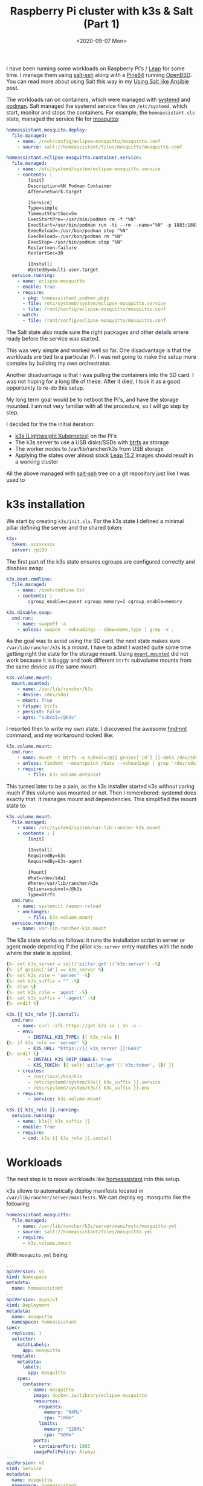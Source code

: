 #+TITLE: Raspberry Pi cluster with k3s & Salt (Part 1)
#+DATE: <2020-09-07 Mon>

I have been running some workloads on Raspberry Pi's / [[https://software.opensuse.org/distributions/leap][Leap]] for some time. I manage them using [[https://docs.saltstack.com/en/latest/topics/ssh][salt-ssh]] along with a [[https://www.kickstarter.com/projects/pine64/pine-a64-first-15-64-bit-single-board-super-comput/][Pine64]] running [[https://www.openbsd.org][OpenBSD]]. You can read more about using Salt this way in my [[file:/space/git/dmacvicar.github.com/site.org/posts/2016-05-18-using-salt-like-ansible/index.org][Using Salt like Ansible]] post.

[[file:images/rpi-cluster-small.jpg]]

The workloads ran on containers, which were managed with [[https://systemd.io/][systemd]] and [[https://podman.io][podman]]. Salt managed the systemd service files on =/etc/systemd=, which start, monitor and stops the containers. For example, the =homeassistant.sls= state, managed the service file for [[https://mosquitto.org][mosquitto]]:

#+BEGIN_SRC yaml
homeassistant.mosquito.deploy:
  file.managed:
    - name: /root/config/eclipse-mosquitto/mosquitto.conf
    - source: salt://homeassistant/files/mosquitto/mosquitto.conf

homeassistant.eclipse-mosquitto.container.service:
  file.managed:
    - name: /etc/systemd/system/eclipse-mosquitto.service
    - contents: |
        [Unit]
        Description=%N Podman Container
        After=network.target

        [Service]
        Type=simple
        TimeoutStartSec=5m
        ExecStartPre=-/usr/bin/podman rm -f "%N"
        ExecStart=/usr/bin/podman run -ti --rm --name="%N" -p 1883:1883 -p 9001:9001 -v /root/config/eclipse-mosquitto:/mosquitto/config -v /etc/localtime:/etc/localtime:ro --net=host docker.io/library/eclipse-mosquitto
        ExecReload=-/usr/bin/podman stop "%N"
        ExecReload=-/usr/bin/podman rm "%N"
        ExecStop=-/usr/bin/podman stop "%N"
        Restart=on-failure
        RestartSec=30

        [Install]
        WantedBy=multi-user.target
  service.running:
    - name: eclipse-mosquitto
    - enable: True
    - require:
      - pkg: homeassistant.podman.pkgs
      - file: /etc/systemd/system/eclipse-mosquitto.service
      - file: /root/config/eclipse-mosquitto/mosquitto.conf
    - watch:
      - file: /root/config/eclipse-mosquitto/mosquitto.conf
#+END_SRC

The Salt state also made sure the right packages and other details where ready before the service was started.

This was very simple and worked well so far. One disadvantage is that the workloads are tied to a particular Pi. I was not going to make the setup more complex by building my own orchestrator.

Another disadvantage is that I was pulling the containers into the SD card. I was not hoping for a long life of these. After it died, I took it as a good opportunity to re-do this setup.

My long term goal would be to netboot the Pi's, and have the storage mounted. I am not very familiar with all the procedure, so I will go step by step.

I decided for the the initial iteration:

- [[https://k3s.io/][k3s (Lightweight Kubernetes)]] on the Pi's
- The k3s server to use a USB disks/SSDs with [[https://btrfs.wiki.kernel.org/index.php/Main_Page][btrfs]] as storage
- The worker nodes to /var/lib/rancher/k3s from USB storage
- Applying the states over almost stock [[http://download.opensuse.org/ports/aarch64/distribution/leap/15.2/appliances/][Leap 15.2]] images should result in a working cluster

All the above managed with _salt-ssh_ tree on a git repository just like I was used to

* k3s installation

We start by creating =k3s/init.sls=. For the k3s state I defined a minimal pillar defining the server and the shared token:

#+BEGIN_SRC yaml
k3s:
  token: xxxxxxxxx
  server: rpi03
#+END_SRC

The first part of the k3s state ensures cgroups are configured correctly and disables swap:

#+BEGIN_SRC yaml
k3s.boot.cmdline:
  file.managed:
    - name: /boot/cmdline.txt
    - contents: |
        cgroup_enable=cpuset cgroup_memory=1 cgroup_enable=memory

k3s.disable.swap:
  cmd.run:
    - name: swapoff -a
    - unless: swapon --noheadings --show=name,type | grep -v .
#+END_SRC

As the goal was to avoid using the SD card, the next state makes sure =/var/lib/rancher/k3s= is a mount. I have to admit I wasted quite some time getting right the state for the storage mount. Using [[https://docs.saltstack.com/en/latest/ref/states/all/salt.states.mount.html#salt.states.mount.mounted][=mount.mounted=]] did not work because it is buggy and took different =btrfs= subvolume mounts from the same device as the same mount.

#+BEGIN_SRC yaml
k3s.volume.mount:
  mount.mounted:
    - name: /var/lib/rancher/k3s
    - device: /dev/sda1
    - mkmnt: True
    - fstype: btrfs
    - persist: False
    - opts: "subvol=/@k3s"
#+END_SRC

I resorted then to write my own state. I discovered the awesome [[https://www.man7.org/linux/man-pages/man8/findmnt.8.html][findmnt]] command, and my workaround looked like:

#+BEGIN_SRC yaml
k3s.volume.mount:
  cmd.run:
    - name: mount -t btrfs -o subvol=/@{{ grains['id'] }}-data /dev/sda1 /data
    - unless: findmnt --mountpoint /data --noheadings | grep '/dev/sda1[/@k3s]'
    - require:
        - file: k3s.volume.mntpoint
#+END_SRC

This turned later to be a pain, as the k3s installer started k3s without caring much if this volume was mounted or not. Then I remembered: systemd does exactly that. It manages mount and dependencies. This simplified the mount state to:

#+BEGIN_SRC yaml
k3s.volume.mount:
  file.managed:
    - name: /etc/systemd/system/var-lib-rancher-k3s.mount
    - contents : |
        [Unit]

        [Install]
        RequiredBy=k3s
        RequiredBy=k3s-agent

        [Mount]
        What=/dev/sda1
        Where=/var/lib/rancher/k3s
        Options=subvol=/@k3s
        Type=btrfs
  cmd.run:
    - name: systemctl daemon-reload
    - onchanges:
        - file: k3s.volume.mount
  service.running:
    - name: var-lib-rancher-k3s.mount
#+END_SRC

The k3s state works as follows: it runs the installation script in server or agent mode depending if the pillar =k3s:server= entry matches with the node where the state is applied.

#+BEGIN_SRC yaml
{%- set k3s_server = salt['pillar.get']('k3s:server') -%}
{%- if grains['id'] == k3s_server %}
{%- set k3s_role = 'server' -%}
{%- set k3s_suffix = "" -%}
{%- else %}
{%- set k3s_role = 'agent' -%}
{%- set k3s_suffix = '-agent' -%}
{%- endif %}

k3s.{{ k3s_role }}.install:
  cmd.run:
    - name: curl -sfL https://get.k3s.io | sh -s -
    - env:
        - INSTALL_K3S_TYPE: {{ k3s_role }}
{%- if k3s_role == 'server' %}
        - K3S_URL: "https://{{ k3s_server }}:6443"
{%- endif %}
        - INSTALL_K3S_SKIP_ENABLE: true
        - K3S_TOKEN: {{ salt['pillar.get']('k3s:token', {}) }}
    - creates:
        - /usr/local/bin/k3s
        - /etc/systemd/system/k3s{{ k3s_suffix }}.service
        - /etc/systemd/system/k3s{{ k3s_suffix }}.env
    - require:
        - service: k3s.volume.mount

k3s.{{ k3s_role }}.running:
  service.running:
    - name: k3s{{ k3s_suffix }}
    - enable: True
    - require:
      - cmd: k3s.{{ k3s_role }}.install
#+END_SRC

* Workloads

The next step is to move workloads like [[https://www.home-assistant.io][homeassistant]] into this setup.

k3s allows to automatically deploy manifests located in =/var/lib/rancher/server/manifests=. We can deploy eg. mosquitto like the following:

#+BEGIN_SRC yaml
homeassistant.mosquitto:
  file.managed:
    - name: /var/lib/rancher/k3s/server/manifests/mosquitto.yml
    - source: salt://homeassistant/files/mosquitto.yml
    - require:
      - k3s.volume.mount
#+END_SRC

With =mosquito.yml= being:

#+BEGIN_SRC yaml
---
apiVersion: v1
kind: Namespace
metadata:
  name: homeassistant
---
apiVersion: apps/v1
kind: Deployment
metadata:
  name: mosquitto
  namespace: homeassistant
spec:
  replicas: 1
  selector:
    matchLabels:
      app: mosquitto
  template:
    metadata:
      labels:
        app: mosquitto
    spec:
      containers:
        - name: mosquitto
          image: docker.io/library/eclipse-mosquitto
          resources:
            requests:
              memory: "64Mi"
              cpu: "100m"
            limits:
              memory: "128Mi"
              cpu: "500m"
          ports:
          - containerPort: 1883
          imagePullPolicy: Always
---
apiVersion: v1
kind: Service
metadata:
  name: mosquitto
  namespace: homeassistant
spec:
  ports:
  - name: mqtt
    port: 1883
    targetPort: 1883
    protocol: TCP
  selector:
    app: mosquitto
#+END_SRC

Homeassistant is no different, except that we use a [[https://kubernetes.io/docs/concepts/configuration/configmap/][ConfigMap]] resource to store the configuration and define an [[https://docs.traefik.io/providers/kubernetes-ingress/][Ingress]] resource to access it from the LAN:

#+BEGIN_SRC yaml
---
apiVersion: v1
kind: Namespace
metadata:
  name: homeassistant
---
apiVersion: v1
kind: ConfigMap
metadata:
  name: homeassistant-config
  namespace: homeassistant
data:
  configuration.yaml: |
    homeassistant:
      auth_providers:
        - type: homeassistant
        - type: trusted_networks
          trusted_networks:
            - 192.168.178.0/24
            - 10.0.0.0/8
            - fd00::/8
          allow_bypass_login: true
      name: Home
      latitude: xx.xxxx
      longitude: xx.xxxx
      elevation: xxx
      unit_system: metric
      time_zone: Europe/Berlin
    frontend:
    config:
    http:
---
apiVersion: apps/v1
kind: Deployment
metadata:
  name: homeassistant
  namespace: homeassistant
spec:
  replicas: 1
  selector:
    matchLabels:
      app: homeassistant
  template:
    metadata:
      labels:
        app: homeassistant
    spec:
      containers:
        - name: homeassistant
          image: homeassistant/raspberrypi3-64-homeassistant:stable
          volumeMounts:
            - name: config-volume-configuration
              mountPath: /config/configuration.yaml
              subPath: configuration.yaml
          livenessProbe:
            httpGet:
              scheme: HTTP
              path: /
              port: 8123
            initialDelaySeconds: 30
            timeoutSeconds: 30
          resources:
            requests:
              memory: "512Mi"
              cpu: "100m"
            limits:
              memory: "1024Mi"
              cpu: "500m"
          ports:
            - containerPort: 8123
              protocol: TCP
          imagePullPolicy: Always
      volumes:
        - name: config-volume-configuration
          configMap:
            name: homeassistant-config
            items:
            - key: configuration.yaml
              path: configuration.yaml
---
apiVersion: v1
kind: Service
metadata:
  name: homeassistant
  namespace: homeassistant
spec:
  selector:
    app: homeassistant
  ports:
    - port: 8123
      targetPort: 8123
---
apiVersion: extensions/v1beta1
kind: Ingress
metadata:
  name: homeassistant
  namespace: homeassistant
  annotations:
    kubernetes.io/ingress.class: traefik
    traefik.frontend.rule.type: PathPrefixStrip
spec:
  rules:
  - host: homeassistant.int.mydomain.com
    http:
      paths:
      - path: /
        backend:
          serviceName: homeassistant
          servicePort: 8123
#+END_SRC

Setting up Ingress was the most time consuming part. It took me a while to figure out how it was supposed to work, and customizing the [[https://docs.traefik.io/][Treafik]] Helm chart is not intuitive to me. While homeassistant was more straightforward as it is a simple HTTP behind SSL proxy service, the Kubernetes dashboard is already deployed with SSL inside the cluster. I am still figuring out how =ingress.kubernetes.io/protocol: https=, =traefik.ingress.kubernetes.io/pass-tls-cert: "true"= (oh, don't forget the quotes!) or =insecureSkipVerify= work toghether and what is the best way to expose it to the LAN.

In a future post, I will describe the dashboards setup, and other improvements.

